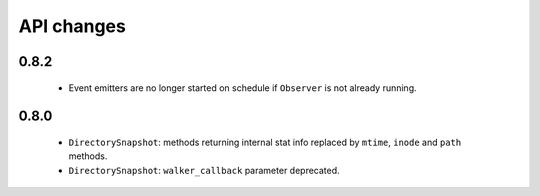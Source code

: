.. :changelog:

API changes
-----------

0.8.2
~~~~~

 - Event emitters are no longer started on schedule if ``Observer`` is not
   already running.


0.8.0
~~~~~

 - ``DirectorySnapshot``: methods returning internal stat info replaced by
   ``mtime``, ``inode`` and ``path`` methods.
 - ``DirectorySnapshot``: ``walker_callback`` parameter deprecated.
